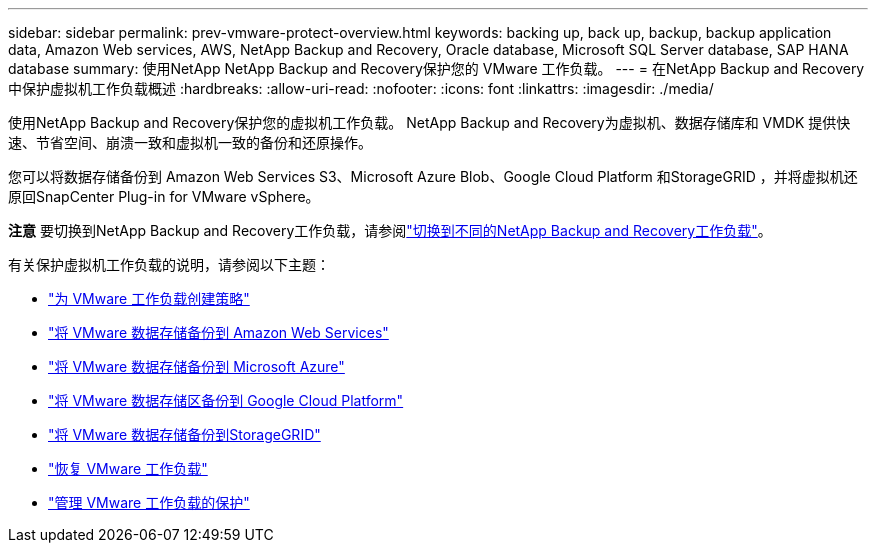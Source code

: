 ---
sidebar: sidebar 
permalink: prev-vmware-protect-overview.html 
keywords: backing up, back up, backup, backup application data, Amazon Web services, AWS, NetApp Backup and Recovery, Oracle database, Microsoft SQL Server database, SAP HANA database 
summary: 使用NetApp NetApp Backup and Recovery保护您的 VMware 工作负载。 
---
= 在NetApp Backup and Recovery中保护虚拟机工作负载概述
:hardbreaks:
:allow-uri-read: 
:nofooter: 
:icons: font
:linkattrs: 
:imagesdir: ./media/


[role="lead"]
使用NetApp Backup and Recovery保护您的虚拟机工作负载。  NetApp Backup and Recovery为虚拟机、数据存储库和 VMDK 提供快速、节省空间、崩溃一致和虚拟机一致的备份和还原操作。

您可以将数据存储备份到 Amazon Web Services S3、Microsoft Azure Blob、Google Cloud Platform 和StorageGRID ，并将虚拟机还原回SnapCenter Plug-in for VMware vSphere。

[]
====
*注意* 要切换到NetApp Backup and Recovery工作负载，请参阅link:br-start-switch-ui.html["切换到不同的NetApp Backup and Recovery工作负载"]。

====
有关保护虚拟机工作负载的说明，请参阅以下主题：

* link:prev-vmware-policy-create.html["为 VMware 工作负载创建策略"]
* link:prev-vmware-backup-aws.html["将 VMware 数据存储备份到 Amazon Web Services"]
* link:prev-vmware-backup-azure.html["将 VMware 数据存储备份到 Microsoft Azure"]
* link:prev-vmware-backup-gcp.html["将 VMware 数据存储区备份到 Google Cloud Platform"]
* link:prev-vmware-backup-storagegrid.html["将 VMware 数据存储备份到StorageGRID"]
* link:prev-vmware-restore.html["恢复 VMware 工作负载"]
* link:prev-vmware-manage.html["管理 VMware 工作负载的保护"]

